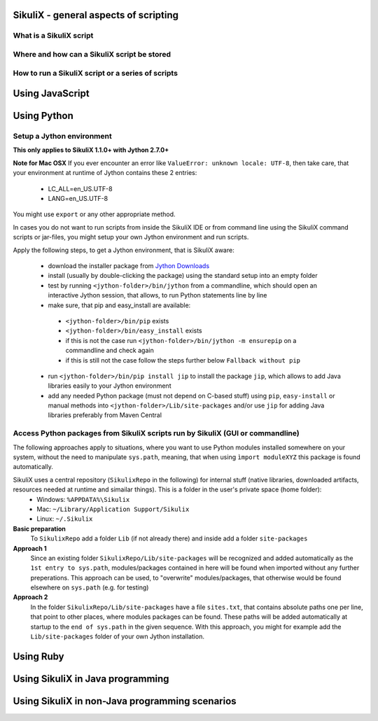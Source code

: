 SikuliX - general aspects of scripting
======================================

What is a SikuliX script
------------------------

Where and how can a SikuliX script be stored
--------------------------------------------

How to run a SikuliX script or a series of scripts
--------------------------------------------------

Using JavaScript
================

Using Python
============

Setup a Jython environment
--------------------------

**This only applies to SikuliX 1.1.0+ with Jython 2.7.0+**

**Note for Mac OSX**
If you ever encounter an error like ``ValueError: unknown locale: UTF-8``, then take care, that your environment at runtime of Jython contains these 2 entries:
 - LC_ALL=en_US.UTF-8
 - LANG=en_US.UTF-8
You might use ``export`` or any other appropriate method.

In cases you do not want to run scripts from inside the SikuliX IDE or from command line using the SikuliX command scripts or jar-files, you might setup your own Jython environment and run scripts.

Apply the following steps, to get a Jython environment, that is SikuliX aware:

 - download the installer package from `Jython Downloads <http://www.jython.org/downloads.html>`_
 - install (usually by double-clicking the package) using the standard setup into an empty folder 
 - test by running ``<jython-folder>/bin/jython`` from a commandline, which should open an interactive Jython session, that allows, to run Python statements line by line
 - make sure, that pip and easy_install are available:
  - ``<jython-folder>/bin/pip`` exists
  - ``<jython-folder>/bin/easy_install`` exists
  - if this is not the case run ``<jython-folder>/bin/jython -m ensurepip`` on a commandline and check again
  - if this is still not the case follow the steps further below ``Fallback without pip``
 - run ``<jython-folder>/bin/pip install jip`` to install the package ``jip``, which allows to add Java libraries easily to your Jython environment 
 - add any needed Python package (must not depend on C-based stuff) using ``pip``, ``easy-install`` or manual methods into ``<jython-folder>/Lib/site-packages`` and/or use ``jip`` for adding Java libraries preferably from Maven Central 
Access Python packages from SikuliX scripts run by SikuliX (GUI or commandline)
-------------------------------------------------------------------------------

The following approaches apply to situations, where you want to use Python modules installed somewhere on your system, without the need to manipulate ``sys.path``, meaning, that when using ``ìmport moduleXYZ`` this package is found automatically.

SikuliX uses a central repository (``SikulixRepo`` in the following) for internal stuff (native libraries, downloaded artifacts, resources needed at runtime and simailar things). This is a folder in the user's private space (home folder):
 - Windows: ``%APPDATA%\Sikulix``
 - Mac: ``~/Library/Application Support/Sikulix``
 - Linux: ``~/.Sikulix``

**Basic preparation**
    To ``SikulixRepo`` add a folder ``Lib`` (if not already there) and inside add a folder ``site-packages``
    
**Approach 1**
    Since an existing folder ``SikulixRepo/Lib/site-packages`` will be recognized and added automatically as the ``1st entry to sys.path``, modules/packages contained in here will be found when imported without any further preperations. This approach can be used, to "overwrite" modules/packages, that otherwise would be found elsewhere on ``sys.path`` (e.g. for testing)
    
**Approach 2**
    In the folder ``SikulixRepo/Lib/site-packages`` have a file ``sites.txt``, that contains absolute paths one per line, that point to other places, where modules packages can be found. These paths will be added automatically at startup to the ``end of sys.path`` in the given sequence. With this approach, you might for example add the ``Lib/site-packages`` folder of your own Jython installation.
    
Using Ruby
==========

Using SikuliX in Java programming
=================================

Using SikuliX in non-Java programming scenarios
===============================================



